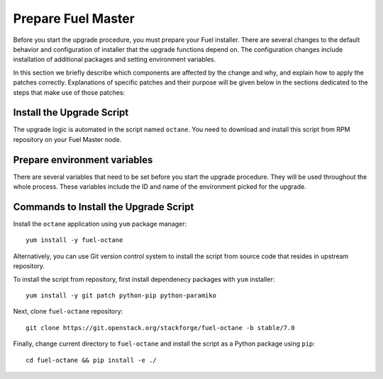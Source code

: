 .. index:: Prep Fuel

.. _Upg_Prep:

Prepare Fuel Master
+++++++++++++++++++

Before you start the upgrade procedure, you must prepare your Fuel
installer. There are several changes to the default behavior and
configuration of installer that the upgrade functions depend on.
The configuration changes include installation of additional packages
and setting environment variables.

In this section we briefly describe which components are affected by
the change and why, and explain how to apply the patches correctly.
Explanations of specific patches and their purpose will be given below
in the sections dedicated to the steps that make use of those patches:

Install the Upgrade Script
^^^^^^^^^^^^^^^^^^^^^^^^^^

The upgrade logic is automated in the script named ``octane``.
You need to download and install this script from RPM repository
on your Fuel Master node.

Prepare environment variables
^^^^^^^^^^^^^^^^^^^^^^^^^^^^^

There are several variables that need to be set before you start
the upgrade procedure. They will be used throughout the whole process.
These variables include the ID and name of the environment picked
for the upgrade.

.. _upgrade-patch-commands:

Commands to Install the Upgrade Script
^^^^^^^^^^^^^^^^^^^^^^^^^^^^^^^^^^^^^^

Install the ``octane`` application using ``yum`` package manager:

::

    yum install -y fuel-octane

Alternatively, you can use Git version control system to install the
script from source code that resides in upstream repository.

To install the script from repository, first install dependenecy
packages with ``yum`` installer:

::

    yum install -y git patch python-pip python-paramiko

Next, clone ``fuel-octane`` repository:

::

    git clone https://git.openstack.org/stackforge/fuel-octane -b stable/7.0

Finally, change current directory to ``fuel-octane`` and install the
script as a Python package using ``pip``:

::

    cd fuel-octane && pip install -e ./
